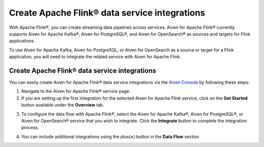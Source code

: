 Create Apache Flink® data service integrations
==============================================

With Apache Flink®, you can create streaming data pipelines across services. Aiven for Apache Flink® currently supports Aiven for Apache Kafka®, Aiven for PostgreSQL®, and Aiven for OpenSearch® as sources and targets for Flink applications.

To use Aiven for Apache Kafka, Aiven for PostgreSQL, or Aiven for OpenSearch as a source or target for a Flink application, you will need to integrate the related service with Aiven for Apache Flink.


Create Apache Flink® data service integrations 
----------------------------------------------

You can easily create Aiven for Apache Flink® data service integrations via the `Aiven Console <https://console.aiven.io/>`_ by following these steps: 

1. Navigate to the Aiven for Apache Flink® service page.
2. If you are setting up the first integration for the selected Aiven for Apache Flink service, click on the **Get Started** button available under the **Overview** tab.

.. image:: /images/products/flink/integrations-get-started.png
  :scale: 50 %
  :alt: Image of the Aiven for Apache Flink Overview page with focus on the Get Started Icon

3. To configure the data flow with Apache Flink®, select the Aiven for Apache Kafka®, Aiven for PostgreSQL®, or Aiven for OpenSearch® service that you wish to integrate. Click the **Integrate** button to complete the integration process.

.. image:: /images/products/flink/integrations-select-services.png
   :scale: 50 %
   :alt: Image of the Aiven for Apache Flink Integration page showing an Aiven for Apache Kafka® and an Aiven for PostgreSQL® services 

4. You can include additional integrations using the plus(**+**) button in the **Data Flow** section

.. image:: /images/products/flink/integrations-add.png
   :scale: 50 %
   :alt: Image of the Aiven for Apache Flink Integration page showing an existing Aiven for Apache Kafka integration and the + icon to add additional integrations






